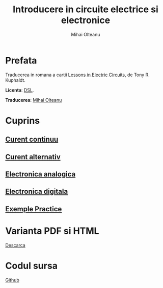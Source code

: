 #+TITLE: Introducere in circuite electrice si electronice
#+AUTHOR: Mihai Olteanu
#+OPTIONS: toc:nil num:nil
#+HTML_HEAD: <link rel="stylesheet" type="text/css" href="https://gongzhitaao.org/orgcss/org.css"/>

* Prefata
Traducerea in romana a cartii
[[https://www.ibiblio.org/kuphaldt/electricCircuits/][Lessons in
Electric Circuits]], de Tony R. Kuphaldt. 

*Licenta*: [[https://www.ibiblio.org/kuphaldt/electricCircuits/Devel/dsl.html][DSL]].

*Traducerea*: [[http://mihaiolteanu.me/][Mihai Olteanu]]

* Cuprins
** [[file:curent-continuu.org][Curent continuu]]
** [[file:curent-alternativ.org][Curent alternativ]]
** [[file:electronica-analogica.org][Electronica analogica]]
** [[file:electronica-digitala.org][Electronica digitala]]
** [[file:experimente.org][Exemple Practice]]

* Varianta PDF si HTML
[[file:circuite.tar.gz][Descarca]]

* Codul sursa
[[https://github.com/mihaiolteanu/circuite-electrice][Github]]
